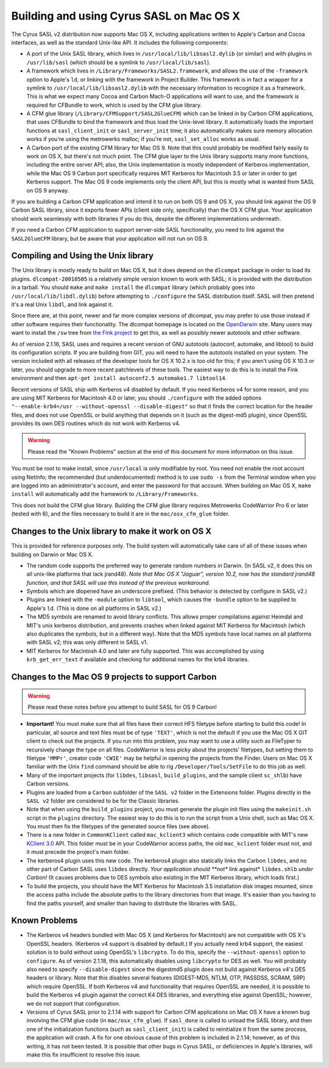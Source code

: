 .. _install-macos:

=========================================
Building and using Cyrus SASL on Mac OS X
=========================================

The Cyrus SASL v2 distribution now supports Mac OS X, including
applications written to Apple's Carbon and Cocoa interfaces, as well
as the standard Unix-like API. It includes the following
components:

* A port of the Unix SASL library, which lives in ``/usr/local/lib/libsasl2.dylib``
  (or similar) and with plugins in ``/usr/lib/sasl`` (which should be a symlink to ``/usr/local/lib/sasl``).
* A framework which lives in
  ``/Library/Frameworks/SASL2.framework``, and allows the use of the
  ``-framework`` option to Apple's ``ld``, or linking with the
  framework in Project Builder. This framework is in fact a wrapper for a
  symlink to ``/usr/local/lib/libsasl2.dylib`` with the necessary
  information to recognize it as a framework. This is what we expect many
  Cocoa and Carbon Mach-O applications will want to use, and the framework
  is required for CFBundle to work, which is used by the CFM glue library.
* A CFM glue library (``/Library/CFMSupport/SASL2GlueCFM``) which
  can be linked in by Carbon CFM applications, that uses CFBundle to bind
  the framework and thus load the Unix-level library. It automatically loads
  the important functions at ``sasl_client_init`` or
  ``sasl_server_init`` time; it also automatically makes sure memory
  allocation works if you're using the metrowerks malloc; if you're not,
  ``sasl_set_alloc`` works as usual.
* A Carbon port of the existing CFM library for Mac OS 9. Note that
  this could probably be modified fairly easily to work on OS X, but
  there's not much point. The CFM glue layer to the Unix library
  supports many more functions, including the entire server API; also,
  the Unix implementation is mostly independent of Kerberos
  implementation, while the Mac OS 9 Carbon port specifically requires
  MIT Kerberos for Macintosh 3.5 or later in order to get Kerberos
  support. The Mac OS 9 code implements only the client API, but this is
  mostly what is wanted from SASL on OS 9 anyway.

If you are building a Carbon CFM application and intend it to run on
both OS 9 and OS X, you should link against the OS 9 Carbon SASL
library, since it exports fewer APIs (client side only, specifically)
than the OS X CFM glue. Your application should work seamlessly with
both libraries if you do this, despite the different implementations
underneath.

If you need a Carbon CFM application to support server-side SASL
functionality, you need to link against the ``SASL2GlueCFM``
library, but be aware that your application will not run on OS 9.

Compiling and Using the Unix library
====================================

The Unix library is mostly ready to build on Mac OS X, but it does depend
on the ``dlcompat`` package in order to load its plugins.
``dlcompat-20010505`` is a relatively simple version known to work
with SASL; it is provided with the distribution in a tarball. You should
``make`` and ``make install`` the ``dlcompat`` library
(which probably goes into ``/usr/local/lib/libdl.dylib``) before
attempting to ``./configure`` the SASL distribution itself. SASL will
then pretend it's a real Unix ``libdl``, and link against it.

Since there are, at this point, newer and far more complex versions of
dlcompat, you may prefer to use those instead if other software requires
their functionality. The dlcompat homepage is located on the `OpenDarwin <http://www.opendarwin.org/projects/dlcompat>`_
site. Many users may want to install the ``/sw`` tree from `the Fink project <https://www.finkproject.org>`_ to get this, as
well as possibly newer autotools and other software.

As of version 2.1.16, SASL uses and requires a recent version of GNU
autotools (autoconf, automake, and libtool) to build its configuration scripts.
If you are building from GIT, you will need to have the autotools installed
on your system. The version included with all releases of the developer tools
for OS X 10.2.x is too old for this; if you aren't using OS X 10.3 or later,
you should upgrade to more recent patchlevels of these tools. The easiest way
to do this is to install the Fink environment and then ``apt-get
install autoconf2.5 automake1.7 libtool14``.

Recent versions of SASL ship with Kerberos v4 disabled by default.
If you need Kerberos v4 for some reason, and you are using MIT Kerberos
for Macintosh 4.0 or later, you should ``./configure`` with
the added options ``"--enable-krb4=/usr --without-openssl
--disable-digest"`` so that it finds the
correct location for the header files, and does not use OpenSSL or
build anything that depends on it (such as the digest-md5 plugin),
since OpenSSL provides its own DES routines which do not work with
Kerberos v4.

.. warning::

    Please read the "Known Problems" section at the end of
    this document for more information on this issue.

You must be root to make install, since ``/usr/local`` is only
modifiable by root. You need not enable the root account using
NetInfo; the recommended (but underdocumented) method is to use
``sudo -s`` from the Terminal window when you are logged into an
administrator's account, and enter the password for that account. When
building on Mac OS X, ``make install`` will automatically add the
framework to ``/Library/Frameworks``.

This does not build the CFM glue library. Building the CFM glue
library requires Metrowerks CodeWarrior Pro 6 or later (tested with
6), and the files necessary to build it are in the
``mac/osx_cfm_glue`` folder.

Changes to the Unix library to make it work on OS X
===================================================

This is provided for reference purposes only. The build system will
automatically take care of all of these issues when building on Darwin
or Mac OS X.

* The random code supports the preferred way to generate random
  numbers in Darwin. (In SASL v2, it does this on all unix-like
  platforms that lack jrand48). *Note that Mac OS X "Jaguar", version
  10.2,
  now has the standard jrand48 function, and that SASL will use this
  instead
  of the previous workaround.*
* Symbols which are dlopened have an underscore prefixed. (This
  behavior is detected by configure in SASL v2.)
* Plugins are linked with the ``-module`` option to ``libtool``,
  which causes the ``-bundle`` option to be
  supplied to Apple's ``ld``. (This is done on all platforms in
  SASL v2.)
* The MD5 symbols are renamed to avoid library conflicts. This
  allows proper compilations against Heimdal and MIT's unix kerberos
  distribution, and prevents crashes when linked against MIT Kerberos
  for Macintosh (which also duplicates the symbols, but in a different
  way). Note that the MD5 symbols have local names on all platforms with
  SASL v2; this was only different in SASL v1.
* MIT Kerberos for Macintosh 4.0 and later are fully supported. This
  was accomplished by using ``krb_get_err_text`` if available and
  checking for additional names for the krb4 libraries.

Changes to the Mac OS 9 projects to support Carbon
==================================================

.. warning::

    Please read these notes before you attempt to build SASL for OS 9 Carbon!

* **Important!** You must make sure that all files have their
  correct HFS filetype before starting to build this code! In
  particular, all source and text files must be of type ``'TEXT'``,
  which is not the default if you use the Mac OS X GIT client to check
  out the projects. If you run into this problem, you may want to use a
  utility such as FileTyper to recursively change the type on all
  files. CodeWarrior is less picky about the projects' filetypes, but
  setting them to filetype ``'MMPr'``, creator code ``'CWIE'``
  may be helpful in opening the projects from the Finder. Users on Mac OS
  X familiar with the Unix ``find``
  command should be able to rig ``/Developer/Tools/SetFile``
  to do this job as well.
* Many of the important projects (for ``libdes``, ``libsasl``,
  ``build_plugins``, and the sample client ``sc_shlb``)
  have Carbon versions.
* Plugins are loaded from a ``Carbon`` subfolder of the ``SASL
  v2`` folder in the Extensions folder. Plugins directly
  in the ``SASL v2`` folder are considered to be for the Classic
  libraries.
* Note that when using the ``build_plugins`` project, you must
  generate the plugin init files using the ``makeinit.sh`` script in
  the ``plugins`` directory. The easiest way to do this is to run the
  script from a Unix shell, such as Mac OS X. You must then fix the
  filetypes of the generated source files (see above).
* There is a new folder in ``CommonKClient`` called ``mac_kclient3``
  which contains code compatible with MIT's new `KClient
  3.0 <https://web.mit.edu/macdev/Development/MITKerberos/MITKerberosLib/KClient/Documentation/index.html>`_
  API. This folder must be in your CodeWarrior access paths, the
  old ``mac_kclient`` folder must not, and it must precede the
  project's main folder.
* The kerberos4 plugin uses this new code. The kerberos4 plugin
  also
  statically links the Carbon ``libdes``, and no other part of
  Carbon SASL uses ``libdes`` directly. *Your application should
  **not** link against* ``libdes.shlb`` *under Carbon!*
  (It causes problems due to DES symbols also existing in the MIT
  Kerberos library, which loads first.)
* To build the projects, you should have the MIT Kerberos for
  Macintosh 3.5 installation disk images mounted, since the access paths
  include the absolute paths to the library directories from that
  image. It's easier than you having to find the paths yourself, and
  smaller than having to distribute the libraries with SASL.

Known Problems
==============

* The Kerberos v4 headers bundled with Mac OS X (and Kerberos for
  Macintosh) are not compatible with OS X's OpenSSL headers. (Kerberos v4
  support is disabled by default.) If you actually need krb4 support, the
  easiest solution is to build without using OpenSSL's
  ``libcrypto``. To do this, specify the ``--without-openssl``
  option to ``configure``. As of version 2.1.18, this automatically
  disables using ``libcrypto`` for DES as well. You will probably
  also need to specify ``--disable-digest`` since the digestmd5 plugin
  does not build against Kerberos v4's DES headers or library. Note that
  this disables several features (DIGEST-MD5, NTLM, OTP, PASSDSS, SCRAM, SRP)
  which require OpenSSL. If both Kerberos v4 and functionality that requires
  OpenSSL are needed, it is possible to build the Kerberos v4 plugin against
  the correct K4 DES libraries, and everything else against OpenSSL;
  however, we do not support that configuration.
* Versions of Cyrus SASL prior to 2.1.14 with support for Carbon
  CFM applications on Mac OS X have a known bug involving the CFM glue
  code (in ``mac/osx_cfm_glue``). If ``sasl_done`` is called
  to unload the SASL library, and then one of the initialization
  functions (such as ``sasl_client_init``) is called to
  reinitialize it from the same process, the application will crash. A
  fix for one obvious cause of this problem is included in 2.1.14;
  however, as of this writing, it has not been tested. It is possible
  that other bugs in Cyrus SASL, or deficiencies in Apple's libraries,
  will make this fix insufficient to resolve this issue.
